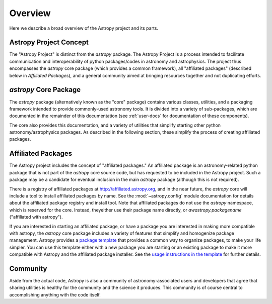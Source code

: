 ********
Overview
********

Here we describe a broad overview of the Astropy project and its parts.

Astropy Project Concept
=======================

The "Astropy Project" is distinct from the `astropy` package. The
Astropy Project is a process intended to facilitate communication and
interoperability of python packages/codes in astronomy and astrophysics.
The project thus encompasses the `astropy` core package (which provides a
common framework), all "affiliated packages" (described below in
`Affiliated Packages`), and a general community aimed at bringing
resources together and not duplicating efforts.


`astropy` Core Package
======================

The `astropy` package (alternatively known as the "core" package)
contains various classes, utilities, and a packaging framework intended
to provide commonly-used astronomy tools. It is divided into a variety of
sub-packages, which are documented in the remainder of this
documentation (see :ref:`user-docs` for documentation of these components).

The core also provides this documentation, and a variety of utilities
that simplify starting other python astronomy/astrophysics packages. As
described in the following section, these simplify the process of
creating affiliated packages.


Affiliated Packages
===================

The Astropy project includes the concept of "affiliated packages." An
affiliated package is an astronomy-related python package that is not
part of the `astropy` core source code, but has requested to be included
in the Astropy project. Such a package may be a candidate for eventual
inclusion in the main `astropy` package (although this is not required).

There is a registry of affiliated packages at
http://affiliated.astropy.org, and in the near future, the `astropy` core
will include a tool to install affiliated packages by name. See the
:mod:`~astropy.config` module documentation for details about the
affiliated package registry and install tool. Note that affiliated
packages do not use the `astropy` namespace, which is reserved for the
core. Instead, theyeither use their package name directly, or
`awastropy.packagename` ("affiliated with astropy").

If you are interested in starting an affiliated package, or have a
package you are interested in making more compatible with astropy, the
`astropy` core package includes a variety of features that simplify and
homogenize package management. Astropy provides a `package template
<http://github.com/astropy/package-template>`_ that provides a common
way to organize packages, to make your life simpler. You can use this
template either with a new package you are starting or an existing
package to make it more compatible with Astropy and the affiliated
package installer. See the `usage instructions in the template
<https://github.com/astropy/package-template/blob/master/README.rst>`_
for further details.


Community
=========

Aside from the actual code, Astropy is also a community of
astronomy-associated users and developers that agree that sharing utilities
is healthy for the community and the science it produces. This community
is of course central to accomplishing anything with the code itself.

